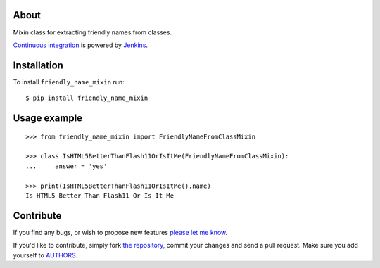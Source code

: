 About
=====

Mixin class for extracting friendly names from classes.

`Continuous integration`_ is powered by `Jenkins`_.

.. image:: http://ci.petarmaric.com/job/friendly_name_mixin/badge/icon
   :target: http://ci.petarmaric.com/job/friendly_name_mixin/

.. _`Continuous integration`: http://ci.petarmaric.com/job/friendly_name_mixin/
.. _`Jenkins`: https://jenkins-ci.org/

Installation
============

To install ``friendly_name_mixin`` run::

    $ pip install friendly_name_mixin


Usage example
=============

::

    >>> from friendly_name_mixin import FriendlyNameFromClassMixin

    >>> class IsHTML5BetterThanFlash11OrIsItMe(FriendlyNameFromClassMixin):
    ...     answer = 'yes'

    >>> print(IsHTML5BetterThanFlash11OrIsItMe().name)
    Is HTML5 Better Than Flash11 Or Is It Me


Contribute
==========

If you find any bugs, or wish to propose new features `please let me know`_.

If you'd like to contribute, simply fork `the repository`_, commit your changes
and send a pull request. Make sure you add yourself to `AUTHORS`_.

.. _`please let me know`: https://github.com/petarmaric/friendly_name_mixin/issues/new
.. _`the repository`: https://github.com/petarmaric/friendly_name_mixin
.. _`AUTHORS`: https://github.com/petarmaric/friendly_name_mixin/blob/master/AUTHORS
